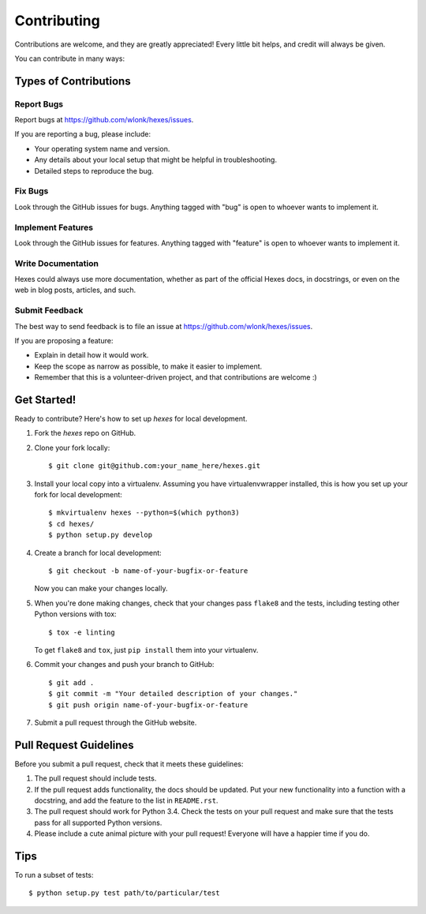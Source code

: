 ============
Contributing
============

Contributions are welcome, and they are greatly appreciated! Every
little bit helps, and credit will always be given.

You can contribute in many ways:

Types of Contributions
----------------------

Report Bugs
~~~~~~~~~~~

Report bugs at https://github.com/wlonk/hexes/issues.

If you are reporting a bug, please include:

* Your operating system name and version.
* Any details about your local setup that might be helpful in troubleshooting.
* Detailed steps to reproduce the bug.

Fix Bugs
~~~~~~~~

Look through the GitHub issues for bugs. Anything tagged with "bug"
is open to whoever wants to implement it.

Implement Features
~~~~~~~~~~~~~~~~~~

Look through the GitHub issues for features. Anything tagged with "feature"
is open to whoever wants to implement it.

Write Documentation
~~~~~~~~~~~~~~~~~~~

Hexes could always use more documentation, whether as part of the
official Hexes docs, in docstrings, or even on the web in blog posts,
articles, and such.

Submit Feedback
~~~~~~~~~~~~~~~

The best way to send feedback is to file an issue at https://github.com/wlonk/hexes/issues.

If you are proposing a feature:

* Explain in detail how it would work.
* Keep the scope as narrow as possible, to make it easier to implement.
* Remember that this is a volunteer-driven project, and that contributions
  are welcome :)

Get Started!
------------

Ready to contribute? Here's how to set up `hexes` for local development.

1. Fork the `hexes` repo on GitHub.
2. Clone your fork locally::

    $ git clone git@github.com:your_name_here/hexes.git

3. Install your local copy into a virtualenv. Assuming you have virtualenvwrapper installed, this is how you set up your fork for local development::

    $ mkvirtualenv hexes --python=$(which python3)
    $ cd hexes/
    $ python setup.py develop

4. Create a branch for local development::

    $ git checkout -b name-of-your-bugfix-or-feature

   Now you can make your changes locally.

5. When you're done making changes, check that your changes pass ``flake8`` and the tests, including testing other Python versions with tox::

    $ tox -e linting

   To get ``flake8`` and ``tox``, just ``pip install`` them into your virtualenv.

6. Commit your changes and push your branch to GitHub::

    $ git add .
    $ git commit -m "Your detailed description of your changes."
    $ git push origin name-of-your-bugfix-or-feature

7. Submit a pull request through the GitHub website.

Pull Request Guidelines
-----------------------

Before you submit a pull request, check that it meets these guidelines:

1. The pull request should include tests.
2. If the pull request adds functionality, the docs should be updated. Put
   your new functionality into a function with a docstring, and add the
   feature to the list in ``README.rst``.
3. The pull request should work for Python 3.4. Check the tests on your pull
   request and make sure that the tests pass for all supported Python versions.
4. Please include a cute animal picture with your pull request! Everyone will
   have a happier time if you do.

Tips
----

To run a subset of tests::

    $ python setup.py test path/to/particular/test
